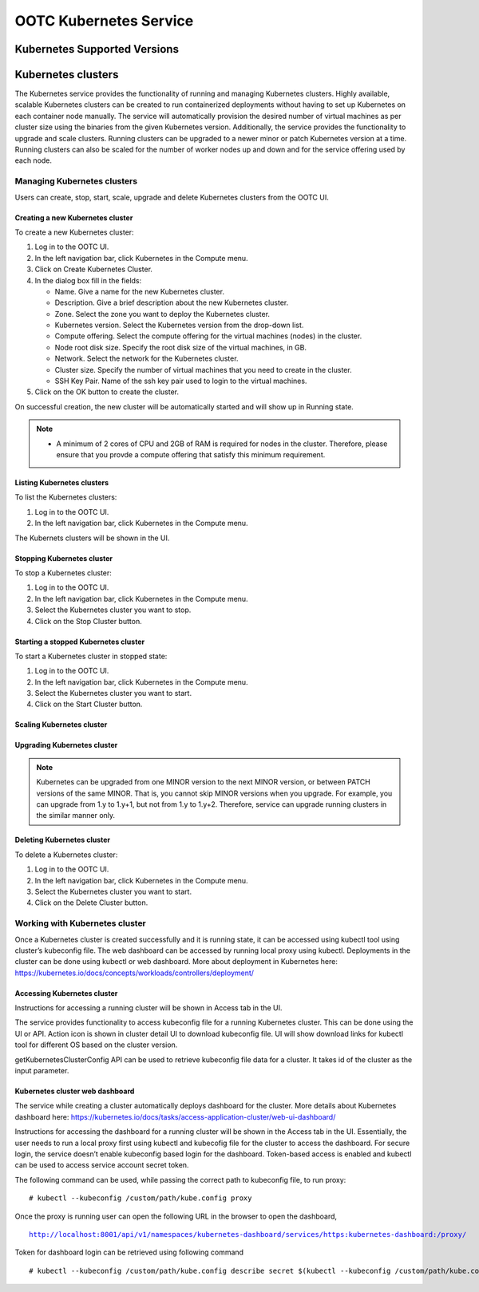 .. 
   "Option One Technologies Cloud" (OOTC) documentation.

OOTC Kubernetes Service
==============================

Kubernetes Supported Versions
------------------------------

..
   @Question: The CloudStack docs request the users to download a Kubernetes ISO from 
   CloudStack. How are we going to handle this?

Kubernetes clusters
--------------------

The Kubernetes service provides the functionality of running and managing Kubernetes clusters. Highly available, scalable Kubernetes clusters can be created to run containerized deployments without having to set up Kubernetes on each container node manually. The service will automatically provision the desired number of virtual machines as per cluster size using the binaries from the given Kubernetes version. Additionally, the service provides the functionality to upgrade and scale clusters. Running clusters can be upgraded to a newer minor or patch Kubernetes version at a time. Running clusters can also be scaled for the number of worker nodes up and down and for the service offering used by each node.


Managing Kubernetes clusters
~~~~~~~~~~~~~~~~~~~~~~~~~~~~~

Users can create, stop, start, scale, upgrade and delete Kubernetes clusters from the OOTC UI.

Creating a new Kubernetes cluster
##################################

To create a new Kubernetes cluster:

#. Log in to the OOTC UI.

#. In the left navigation bar, click Kubernetes in the Compute menu. |compute-icon.png|

#. Click on Create Kubernetes Cluster.

#. In the dialog box fill in the fields:

   - Name. Give a name for the new Kubernetes cluster.

   - Description. Give a brief description about the new Kubernetes cluster.

   - Zone. Select the zone you want to deploy the Kubernetes cluster.

   - Kubernetes version. Select the Kubernetes version from the drop-down list.

   - Compute offering. Select the compute offering for the virtual machines (nodes) in the cluster.

   - Node root disk size. Specify the root disk size of the virtual machines, in GB.

   - Network. Select the network for the Kubernetes cluster.

   - Cluster size. Specify the number of virtual machines that you need to create in the cluster.

   - SSH Key Pair. Name of the ssh key pair used to login to the virtual machines.

#. Click on the OK button to create the cluster.

On successful creation, the new cluster will be automatically started and will show up in Running state. 

.. note::
   - A minimum of 2 cores of CPU and 2GB of RAM is required for nodes in the cluster. Therefore, please ensure that you provde a compute offering that satisfy this minimum requirement.

Listing Kubernetes clusters
############################

To list the Kubernetes clusters:

#. Log in to the OOTC UI.

#. In the left navigation bar, click Kubernetes in the Compute menu. |compute-icon.png|

The Kubernets clusters will be shown in the UI.

Stopping Kubernetes cluster
############################

To stop a Kubernetes cluster:

#. Log in to the OOTC UI.

#. In the left navigation bar, click Kubernetes in the Compute menu. |compute-icon.png|

#. Select the Kubernetes cluster you want to stop.

#. Click on the Stop Cluster button. |stop-cluster.png|


Starting a stopped Kubernetes cluster
######################################

To start a Kubernetes cluster in stopped state:

#. Log in to the OOTC UI.

#. In the left navigation bar, click Kubernetes in the Compute menu. |compute-icon.png|

#. Select the Kubernetes cluster you want to start.

#. Click on the Start Cluster button. |start-cluster.png|


Scaling Kubernetes cluster
###########################

..
   @Todo: To be completed, after creating a Kubernetes cluster

Upgrading Kubernetes cluster
#############################

..
   @Todo: To be completed, after creating a Kubernetes cluster

.. note:: Kubernetes can be upgraded from one MINOR version to the next MINOR version, or between PATCH versions of the same MINOR. That is, you cannot skip MINOR versions when you upgrade. For example, you can upgrade from 1.y to 1.y+1, but not from 1.y to 1.y+2. Therefore, service can upgrade running clusters in the similar manner only.

Deleting Kubernetes cluster
############################

To delete a Kubernetes cluster:

#. Log in to the OOTC UI.

#. In the left navigation bar, click Kubernetes in the Compute menu. |compute-icon.png|

#. Select the Kubernetes cluster you want to start.

#. Click on the Delete Cluster button. |delete-cluster.png|

Working with Kubernetes cluster
~~~~~~~~~~~~~~~~~~~~~~~~~~~~~~~~

|cks-cluster-details-tab.png|

Once a Kubernetes cluster is created successfully and it is running state, it can be accessed using kubectl tool using cluster’s kubeconfig file. The web dashboard can be accessed by running local proxy using kubectl. Deployments in the cluster can be done using kubectl or web dashboard. More about deployment in Kubernetes here: https://kubernetes.io/docs/concepts/workloads/controllers/deployment/

..
   @Todo: To be updated, after creating a Kubernetes cluster


Accessing Kubernetes cluster
#############################

Instructions for accessing a running cluster will be shown in Access tab in the UI.

The service provides functionality to access kubeconfig file for a running Kubernetes cluster. This can be done using the UI or API. Action icon is shown in cluster detail UI to download kubeconfig file. UI will show download links for kubectl tool for different OS based on the cluster version.

getKubernetesClusterConfig API can be used to retrieve kubeconfig file data for a cluster. It takes id of the cluster as the input parameter.

Kubernetes cluster web dashboard
#################################

The service while creating a cluster automatically deploys dashboard for the cluster. More details about Kubernetes dashboard here: https://kubernetes.io/docs/tasks/access-application-cluster/web-ui-dashboard/

Instructions for accessing the dashboard for a running cluster will be shown in the Access tab in the UI. Essentially, the user needs to run a local proxy first using kubectl and kubecofig file for the cluster to access the dashboard. For secure login, the service doesn’t enable kubeconfig based login for the dashboard. Token-based access is enabled and kubectl can be used to access service account secret token.

|cks-cluster-access-tab.png|

The following command can be used, while passing the correct path to kubeconfig file, to run proxy:

.. parsed-literal::

   # kubectl --kubeconfig /custom/path/kube.config proxy

Once the proxy is running user can open the following URL in the browser to open the dashboard,

.. parsed-literal::

   http://localhost:8001/api/v1/namespaces/kubernetes-dashboard/services/https:kubernetes-dashboard:/proxy/

|cks-cluster-dashboard.png|

Token for dashboard login can be retrieved using following command

.. parsed-literal::

   # kubectl --kubeconfig /custom/path/kube.config describe secret $(kubectl --kubeconfig /custom/path/kube.config get secrets -n kubernetes-dashboard | grep kubernetes-dashboard-token | awk '{print $1}') -n kubernetes-dashboard

..
   @Todo: To be completed, after creating a Kubernetes cluster


.. |cks-add-version-form.png| image:: /_static/images/cks-add-version-form.png
   :alt: Add Kubernetes Supported Version form.
.. |cks-cluster-access-tab.png| image:: /_static/images/cks-cluster-access-tab.png
   :alt: Kubernetes cluster access tab.
.. |cks-cluster-dashboard.png| image:: /_static/images/cks-cluster-dashboard.png
   :alt: Kubernetes cluster dashboard.
.. |cks-cluster-details-tab.png| image:: /_static/images/cks-cluster-details-tab.png
   :alt: Kubernetes details tab.
.. |cks-clusters.png| image:: /_static/images/cks-clusters.png
   :alt: Kubernetes clusters list.
.. |cks-create-cluster-form.png| image:: /_static/images/cks-create-cluster-form.png
   :alt: Create Kubernetes Cluster form.
.. |cks-delete-action.png| image:: /_static/images/cks-delete-action.png
   :alt: Delete action icon.
.. |cks-kube-config-action.png| image:: /_static/images/cks-kube-config-action.png
   :alt: Download kube-config action icon.
.. |cks-scale-action.png| image:: /_static/images/cks-scale-action.png
   :alt: Scale action icon.
.. |cks-scale-cluster-form.png| image:: /_static/images/cks-scale-cluster-form.png
   :alt: Scale Kubernetes Cluster form.
.. |cks-start-action.png| image:: /_static/images/cks-start-action.png
   :alt: Start action icon.
.. |cks-stop-action.png| image:: /_static/images/cks-stop-action.png
   :alt: Stop action icon.
.. |cks-upgrade-action.png| image:: /_static/images/cks-upgrade-action.png
   :alt: Upgrade action icon.
.. |cks-upgrade-cluster-form.png| image:: /_static/images/cks-upgrade-cluster-form.png
   :alt: Upgrade Kubernetes Cluster form.
.. |cks-versions.png| image:: /_static/images/cks-versions.png
   :alt: Supported Kubernetes versions list.
.. |compute-icon.png| image:: /_static/images/compute-icon.png
   :alt: Compute.

.. |stop-cluster.png| image:: /_static/images/stop-cluster.png
   :alt: Stop cluster.
.. |start-cluster.png| image:: /_static/images/start-cluster.png
   :alt: Start cluster.
.. |delete-cluster.png| image:: /_static/images/delete-cluster.png
   :alt: Delete cluster.

